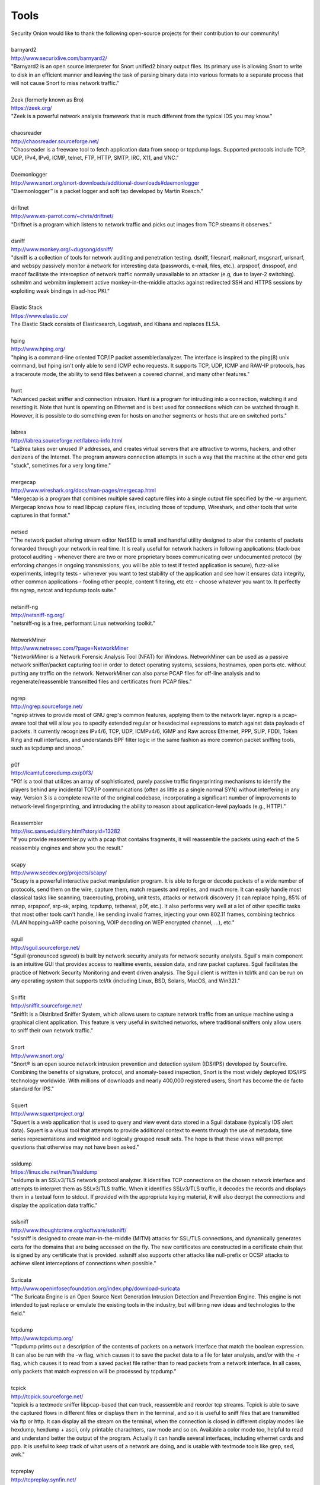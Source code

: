 Tools
=====

| Security Onion would like to thank the following open-source projects
  for their contribution to our community!
| 
| barnyard2
| http://www.securixlive.com/barnyard2/
| "Barnyard2 is an open source interpreter for Snort unified2 binary output files. Its primary use is allowing Snort to write to disk in an efficient manner and leaving the task of parsing binary data into various formats to a separate process that will not cause Snort to miss network traffic."
| 
| Zeek (formerly known as Bro)
| https://zeek.org/
| "Zeek is a powerful network analysis framework that is much different from the typical IDS you may know."
| 
| chaosreader
| http://chaosreader.sourceforge.net/
| "Chaosreader is a freeware tool to fetch application data from snoop or tcpdump logs. Supported protocols include TCP, UDP, IPv4, IPv6, ICMP, telnet, FTP, HTTP, SMTP, IRC, X11, and VNC."
| 
| Daemonlogger
| http://www.snort.org/snort-downloads/additional-downloads#daemonlogger
| "Daemonlogger™ is a packet logger and soft tap developed by Martin Roesch."
| 
| driftnet
| http://www.ex-parrot.com/~chris/driftnet/
| "Driftnet is a program which listens to network traffic and picks out images from TCP streams it observes."
| 
| dsniff
| http://www.monkey.org/~dugsong/dsniff/
| "dsniff is a collection of tools for network auditing and penetration testing. dsniff, filesnarf, mailsnarf, msgsnarf, urlsnarf, and webspy passively monitor a network for interesting data (passwords, e-mail, files, etc.). arpspoof, dnsspoof, and macof facilitate the interception of network traffic normally unavailable to an attacker (e.g, due to layer-2 switching). sshmitm and webmitm implement active monkey-in-the-middle attacks against redirected SSH and HTTPS sessions by exploiting weak bindings in ad-hoc PKI."
| 
| Elastic Stack
| https://www.elastic.co/
| The Elastic Stack consists of Elasticsearch, Logstash, and Kibana and replaces ELSA.
| 
| hping
| http://www.hping.org/
| "hping is a command-line oriented TCP/IP packet assembler/analyzer. The interface is inspired to the ping(8) unix command, but hping isn't only able to send ICMP echo requests. It supports TCP, UDP, ICMP and RAW-IP protocols, has a traceroute mode, the ability to send files between a covered channel, and many other features."
| 
| hunt
| "Advanced packet sniffer and connection intrusion. Hunt is a program for intruding into a connection, watching it and resetting it. Note that hunt is operating on Ethernet and is best used for connections which can be watched through it. However, it is possible to do something even for hosts on another segments or hosts that are on switched ports."
| 
| labrea
| http://labrea.sourceforge.net/labrea-info.html
| "LaBrea takes over unused IP addresses, and creates virtual servers that are attractive to worms, hackers, and other denizens of the Internet. The program answers connection attempts in such a way that the machine at the other end gets "stuck", sometimes for a very long time."
| 
| mergecap
| http://www.wireshark.org/docs/man-pages/mergecap.html
| "Mergecap is a program that combines multiple saved capture files into a single output file specified by the -w argument. Mergecap knows how to read libpcap capture files, including those of tcpdump, Wireshark, and other tools that write captures in that format."
| 
| netsed
| "The network packet altering stream editor NetSED is small and handful utility designed to alter the contents of packets forwarded through your network in real time. It is really useful for network hackers in following applications: black-box protocol auditing - whenever there are two or more proprietary boxes communicating over undocumented protocol (by enforcing changes in ongoing transmissions, you will be able to test if tested application is secure), fuzz-alike experiments, integrity tests - whenever you want to test stability of the application and see how it ensures data integrity, other common applications - fooling other people, content filtering, etc etc - choose whatever you want to. It perfectly fits ngrep, netcat and tcpdump tools suite."
| 
| netsniff-ng
| http://netsniff-ng.org/
| "netsniff-ng is a free, performant Linux networking toolkit."
| 
| NetworkMiner
| http://www.netresec.com/?page=NetworkMiner
| "NetworkMiner is a Network Forensic Analysis Tool (NFAT) for Windows. NetworkMiner can be used as a passive network sniffer/packet capturing tool in order to detect operating systems, sessions, hostnames, open ports etc. without putting any traffic on the network. NetworkMiner can also parse PCAP files for off-line analysis and to regenerate/reassemble transmitted files and certificates from PCAP files."
| 
| ngrep
| http://ngrep.sourceforge.net/
| "ngrep strives to provide most of GNU grep's common features, applying them to the network layer. ngrep is a pcap-aware tool that will allow you to specify extended regular or hexadecimal expressions to match against data payloads of packets. It currently recognizes IPv4/6, TCP, UDP, ICMPv4/6, IGMP and Raw across Ethernet, PPP, SLIP, FDDI, Token Ring and null interfaces, and understands BPF filter logic in the same fashion as more common packet sniffing tools, such as tcpdump and snoop."
| 
| p0f
| http://lcamtuf.coredump.cx/p0f3/
| "P0f is a tool that utilizes an array of sophisticated, purely passive traffic fingerprinting mechanisms to identify the players behind any incidental TCP/IP communications (often as little as a single normal SYN) without interfering in any way. Version 3 is a complete rewrite of the original codebase, incorporating a significant number of improvements to network-level fingerprinting, and introducing the ability to reason about application-level payloads (e.g., HTTP)."
| 
| Reassembler
| http://isc.sans.edu/diary.html?storyid=13282
| "If you provide reassembler.py with a pcap that contains fragments, it will reassemble the packets using each of the 5 reassembly engines and show you the result."
| 
| scapy
| http://www.secdev.org/projects/scapy/
| "Scapy is a powerful interactive packet manipulation program. It is able to forge or decode packets of a wide number of protocols, send them on the wire, capture them, match requests and replies, and much more. It can easily handle most classical tasks like scanning, tracerouting, probing, unit tests, attacks or network discovery (it can replace hping, 85% of nmap, arpspoof, arp-sk, arping, tcpdump, tethereal, p0f, etc.). It also performs very well at a lot of other specific tasks that most other tools can't handle, like sending invalid frames, injecting your own 802.11 frames, combining technics (VLAN hopping+ARP cache poisoning, VOIP decoding on WEP encrypted channel, ...), etc."
| 
| sguil
| http://sguil.sourceforge.net/
| "Sguil (pronounced sgweel) is built by network security analysts for network security analysts. Sguil's main component is an intuitive GUI that provides access to realtime events, session data, and raw packet captures. Sguil facilitates the practice of Network Security Monitoring and event driven analysis. The Sguil client is written in tcl/tk and can be run on any operating system that supports tcl/tk (including Linux, BSD, Solaris, MacOS, and Win32)."
| 
| Sniffit
| http://sniffit.sourceforge.net/
| "SniffIt is a Distribted Sniffer System, which allows users to capture network traffic from an unique machine using a graphical client application. This feature is very useful in switched networks, where traditional sniffers only allow users to sniff their own network traffic."
| 
| Snort
| http://www.snort.org/
| "Snort® is an open source network intrusion prevention and detection system (IDS/IPS) developed by Sourcefire. Combining the benefits of signature, protocol, and anomaly-based inspection, Snort is the most widely deployed IDS/IPS technology worldwide. With millions of downloads and nearly 400,000 registered users, Snort has become the de facto standard for IPS."
| 
| Squert
| http://www.squertproject.org/
| "Squert is a web application that is used to query and view event data stored in a Sguil database (typically IDS alert data). Squert is a visual tool that attempts to provide additional context to events through the use of metadata, time series representations and weighted and logically grouped result sets. The hope is that these views will prompt questions that otherwise may not have been asked."
| 
| ssldump
| https://linux.die.net/man/1/ssldump
| "ssldump is an SSLv3/TLS network protocol analyzer. It identifies TCP connections on the chosen network interface and attempts to interpret them as SSLv3/TLS traffic. When it identifies SSLv3/TLS traffic, it decodes the records and displays them in a textual form to stdout. If provided with the appropriate keying material, it will also decrypt the connections and display the application data traffic."
| 
| sslsniff
| http://www.thoughtcrime.org/software/sslsniff/
| "sslsniff is designed to create man-in-the-middle (MITM) attacks for SSL/TLS connections, and dynamically generates certs for the domains that are being accessed on the fly. The new certificates are constructed in a certificate chain that is signed by any certificate that is provided. sslsniff also supports other attacks like null-prefix or OCSP attacks to achieve silent interceptions of connections when possible."
| 
| Suricata
| http://www.openinfosecfoundation.org/index.php/download-suricata
| "The Suricata Engine is an Open Source Next Generation Intrusion Detection and Prevention Engine. This engine is not intended to just replace or emulate the existing tools in the industry, but will bring new ideas and technologies to the field."
| 
| tcpdump
| http://www.tcpdump.org/
| "Tcpdump prints out a description of the contents of packets on a network interface that match the boolean expression. It can also be run with the -w flag, which causes it to save the packet data to a file for later analysis, and/or with the -r flag, which causes it to read from a saved packet file rather than to read packets from a network interface. In all cases, only packets that match expression will be processed by tcpdump."
| 
| tcpick
| http://tcpick.sourceforge.net/
| "tcpick is a textmode sniffer libpcap-based that can track, reassemble and reorder tcp streams. Tcpick is able to save the captured flows in different files or displays them in the terminal, and so it is useful to sniff files that are transmitted via ftp or http. It can display all the stream on the terminal, when the connection is closed in different display modes like hexdump, hexdump + ascii, only printable charachters, raw mode and so on. Available a color mode too, helpful to read and understand better the output of the program. Actually it can handle several interfaces, including ethernet cards and ppp. It is useful to keep track of what users of a network are doing, and is usable with textmode tools like grep, sed, awk."
| 
| tcpreplay
| http://tcpreplay.synfin.net/
| "Tcpreplay is a suite of GPLv3 licensed tools written by Aaron Turner for UNIX (and Win32 under Cygwin) operating systems which gives you the ability to use previously captured traffic in libpcap format to test a variety of network devices. It allows you to classify traffic as client or server, rewrite Layer 2, 3 and 4 headers and finally replay the traffic back onto the network and through other devices such as switches, routers, firewalls, NIDS and IPS's. Tcpreplay supports both single and dual NIC modes for testing both sniffing and inline devices."
| 
| tcpslice
| http://sourceforge.net/projects/tcpslice/
| "tcpslice is a tool for extracting portions of packet trace files generated using tcpdump's -w flag. It can combine multiple trace files, and/or extract portions of one or more traces based on time."
| 
| tcpstat
| http://www.frenchfries.net/paul/tcpstat/
| "tcpstat reports certain network interface statistics much like vmstat does for system statistics. tcpstat gets its information by either monitoring a specific interface, or by reading previously saved tcpdump data from a file."
| 
| tcpxtract
| http://tcpxtract.sourceforge.net/
| "tcpxtract is a tool for extracting files from network traffic based on file signatures."
| 
| tshark
| http://www.wireshark.org/docs/man-pages/tshark.html
| "TShark is a network protocol analyzer. It lets you capture packet data from a live network, or read packets from a previously saved capture file, either printing a decoded form of those packets to the standard output or writing the packets to a file. TShark's native capture file format is libpcap format, which is also the format used by tcpdump and various other tools."
| 
| u2boat
| http://www.snort.org/
| Part of Snort, u2boat converts unified2 files to pcaps.
| 
| u2spewfoo
| http://www.snort.org/
| Part of Snort, u2spewfoo converts unified2 files to text.
| 
| Wazuh
| https://wazuh.com/
| "Wazuh is a free, open source and enterprise-ready security monitoring solution for threat detection, integrity monitoring, incident response and compliance."
| 
| Wireshark
| http://www.wireshark.org/
| "Wireshark is a GUI network protocol analyzer. It lets you interactively browse packet data from a live network or from a previously saved capture file. Wireshark's native capture file format is libpcap format, which is also the format used by tcpdump and various other tools."
